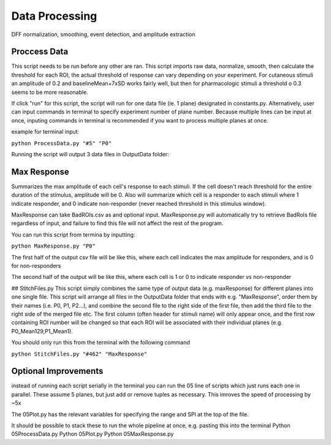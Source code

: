 Data Processing
====================
DFF normalization, smoothing, event detection, and amplitude extraction

Proccess Data
-----------------------------------------------------------------------------------
This script needs to be run before any other are ran. 
This script imports raw data, normalize, smooth, then calculate the threshold for each ROI, the actual threshold of response can vary depending on your experiment. For cutaneous stimuli an amplitude of 0.2 and baselineMean+7xSD works fairly well, but then for pharmacologic stimuli a threshold o 0.3 seems to be more reasonable.

If click "run" for this script, the script will run for one data file (ie. 1 plane) designated in constants.py. Alternatively, user can input commands in terminal to specify experiment number of plane number. Because multiple lines can be input at once, inputing commands in terminal is recommended if you want to process multiple planes at once.

example for terminal input: 

``python ProcessData.py "#5" "P0"``

Running the script will output 3 data files in OutputData folder: 

.. image:: https://user-images.githubusercontent.com/109237711/191107721-b0e35ecc-655e-4ea9-ad7c-0ae2d2860685.png


Max Response
-----------------------------------------------------------------------------------
Summarizes the max amplitude of each cell's response to each stimuli. If the cell doesn't reach threshold for the entire duration of the stimulus, amplitude will be 0.
Also will summarize which cell is a responder to each stimuli where 1 indicate responder, and 0 indicate non-responder (never reached threshold in this stimulus window).

MaxResponse can take BadROIs.csv as and optional input. MaxResponse.py will automatically try to retrieve BadRoIs file regardless of input, and failure to find this file will not affect the rest of the program.

You can run this script from termina by inputting:

``python MaxResponse.py "P0"``
 
The first half of the output csv file will be like this, where each cell indicates the max amplitude for responders, and is 0 for non-responders

.. image:: https://user-images.githubusercontent.com/109237711/196473537-904b7e97-6420-48a4-9404-bf4f7b5d1328.png

The second half of the output will be like this, where each cell is 1 or 0 to indicate responder vs non-responder

.. image:: https://user-images.githubusercontent.com/109237711/196473883-5bb39907-19ef-4007-aecb-aeb3a0786451.png

## StitchFiles.py
This script simply combines the same type of output data (e.g. maxResponse) for different planes into one single file. This script will arrange all files in the OutputData folder that ends with e.g. "MaxResponse", order them by their names (i.e. P0, P1, P2...), and combine the second file to the right side of the first file, then add the third file to the right side of the merged file etc. The first column (often header for stimuli name) will only appear once, and the first row containing ROI number will be changed so that each ROI will be associated with their individual planes (e.g. P0_Mean129,P1_Mean1).

You should only run this from the terminal with the following command

``python StitchFiles.py "#462" "MaxResponse"``

Optional Improvements
-----------------------------------------------------------------------------------
instead of running each script serially in the terminal you can run the 05 line of scripts which just runs each one in parallel. These assume 5 planes, but just add or remove tuples as necessary. This imroves the speed of processing by ~5x

.. image:: https://github.com/user-attachments/assets/a1781faa-00c1-4cb8-a452-ec54eeafefe1

The 05Plot.py has the relevant variables for specifying the range and SPI at the top of the file. 

It should be possible to stack these to run the whole pipeline at once, e.g. pasting this into the terminal
Python 05ProcessData.py
Python 05Plot.py
Python 05MaxResponse.py

